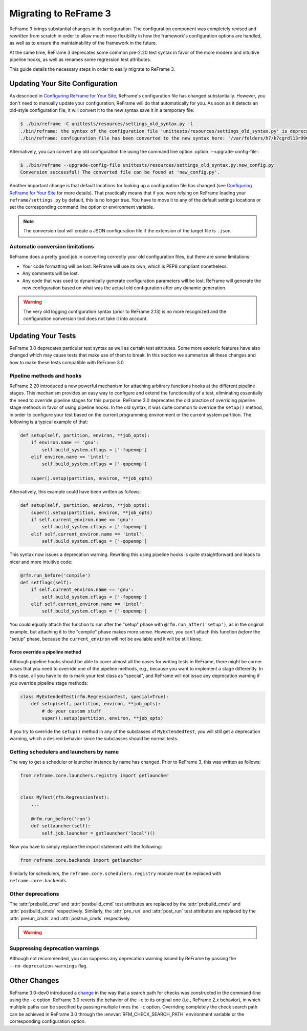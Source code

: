 ======================
Migrating to ReFrame 3
======================

ReFrame 3 brings substantial changes in its configuration.
The configuration component was completely revised and rewritten from scratch in order to allow much more flexibility in how the framework's configuration options are handled, as well as to ensure the maintainability of the framework in the future.

At the same time, ReFrame 3 deprecates some common pre-2.20 test syntax in favor of the more modern and intuitive pipeline hooks, as well as renames some regression test attributes.

This guide details the necessary steps in order to easily migrate to ReFrame 3.


Updating Your Site Configuration
--------------------------------

As described in `Configuring ReFrame for Your Site <configure.html>`__, ReFrame's configuration file has changed substantially.
However, you don't need to manually update your configuration; ReFrame will do that automatically for you.
As soon as it detects an old-style configuration file, it will convert it to the new syntax save it in a temporary file:


.. code-block:: none

   $ ./bin/reframe -C unittests/resources/settings_old_syntax.py -l
   ./bin/reframe: the syntax of the configuration file 'unittests/resources/settings_old_syntax.py' is deprecated
   ./bin/reframe: configuration file has been converted to the new syntax here: '/var/folders/h7/k7cgrdl13r996m4dmsvjq7v80000gp/T/tmph5n8u3kf.py'

Alternatively, you can convert any old configuration file using the command line option :option:`--upgrade-config-file`:

.. code-block:: none

   $ ./bin/reframe --upgrade-config-file unittests/resources/settings_old_syntax.py:new_config.py
   Conversion successful! The converted file can be found at 'new_config.py'.

Another important change is that default locations for looking up a configuration file has changed (see `Configuring ReFrame for Your Site <configure.html>`__ for more details).
That practically means that if you were relying on ReFrame loading your ``reframe/settings.py`` by default, this is no longer true.
You have to move it to any of the default settings locations or set the corresponding command line option or environment variable.

.. note::
   The conversion tool will create a JSON configuration file if the extension of the target file is ``.json``.


Automatic conversion limitations
================================

ReFrame does a pretty good job in converting correctly your old configuration files, but there are some limitations:

- Your code formatting will be lost.
  ReFrame will use its own, which is PEP8 compliant nonetheless.
- Any comments will be lost.
- Any code that was used to dynamically generate configuration parameters will be lost.
  ReFrame will generate the new configuration based on what was the actual old configuration after any dynamic generation.


.. warning::

   The very old logging configuration syntax (prior to ReFrame 2.13) is no more recognized and the configuration conversion tool does not take it into account.


Updating Your Tests
-------------------


ReFrame 3.0 deprecates particular test syntax as well as certain test attributes.
Some more esoteric features have also changed which may cause tests that make use of them to break.
In this section we summarize all these changes and how to make these tests compatible with ReFrame 3.0


Pipeline methods and hooks
==========================

ReFrame 2.20 introduced a new powerful mechanism for attaching arbitrary functions hooks at the different pipeline stages.
This mechanism provides an easy way to configure and extend the functionality of a test, eliminating essentially the need to override pipeline stages for this purpose.
ReFrame 3.0 deprecates the old practice of overriding pipeline stage methods in favor of using pipeline hooks.
In the old syntax, it was quite common to override the ``setup()`` method, in order to configure your test based on the current programming environment or the current system partition.
The following is a typical example of that:


.. code:: python

   def setup(self, partition, environ, **job_opts):
       if environ.name == 'gnu':
           self.build_system.cflags = ['-fopenmp']
       elif environ.name == 'intel':
           self.build_system.cflags = ['-qopenmp']

       super().setup(partition, environ, **job_opts)


Alternatively, this example could have been written as follows:

.. code:: python

   def setup(self, partition, environ, **job_opts):
       super().setup(partition, environ, **job_opts)
       if self.current_environ.name == 'gnu':
           self.build_system.cflags = ['-fopenmp']
       elif self.current_environ.name == 'intel':
           self.build_system.cflags = ['-qopenmp']


This syntax now issues a deprecation warning.
Rewriting this using pipeline hooks is quite straightforward and leads to nicer and more intuitive code:

.. code:: python

   @rfm.run_before('compile')
   def setflags(self):
       if self.current_environ.name == 'gnu':
           self.build_system.cflags = ['-fopenmp']
       elif self.current_environ.name == 'intel':
           self.build_system.cflags = ['-qopenmp']


You could equally attach this function to run after the "setup" phase with ``@rfm.run_after('setup')``, as in the original example, but attaching it to the "compile" phase makes more sense.
However, you can't attach this function *before* the "setup" phase, because the ``current_environ`` will not be available and it will be still ``None``.


--------------------------------
Force override a pipeline method
--------------------------------

Although pipeline hooks should be able to cover almost all the cases for writing tests in ReFrame, there might be corner cases that you need to override one of the pipeline methods, e.g., because you want to implement a stage differently.
In this case, all you have to do is mark your test class as "special", and ReFrame will not issue any deprecation warning if you override pipeline stage methods:

.. code:: python

   class MyExtendedTest(rfm.RegressionTest, special=True):
       def setup(self, partition, environ, **job_opts):
           # do your custom stuff
           super().setup(partition, environ, **job_opts)


If you try to override the ``setup()`` method in any of the subclasses of ``MyExtendedTest``, you will still get a deprecation warning, which a desired behavior since the subclasses should be normal tests.


Getting schedulers and launchers by name
========================================


The way to get a scheduler or launcher instance by name has changed.
Prior to ReFrame 3, this was written as follows:

.. code:: python

	 from reframe.core.launchers.registry import getlauncher


	 class MyTest(rfm.RegressionTest):
	     ...

	     @rfm.run_before('run')
	     def setlauncher(self):
	         self.job.launcher = getlauncher('local')()



Now you have to simply replace the import statement with the following:


.. code:: python

	 from reframe.core.backends import getlauncher


Similarly for schedulers, the ``reframe.core.schedulers.registry`` module must be replaced with ``reframe.core.backends``.


Other deprecations
==================

The :attr:`prebuild_cmd` and :attr:`postbuild_cmd` test attributes are replaced by the :attr:`prebuild_cmds` and :attr:`postbuild_cmds` respectively.
Similarly, the :attr:`pre_run` and :attr:`post_run` test attributes are replaced by the :attr:`prerun_cmds` and :attr:`postrun_cmds` respectively.

.. warning::
   .. versionchanged:: 3.4
      The :attr:`prebuild_cmd`, :attr:`postbuild_cmd`, :attr:`pre_run` and :attr:`post_run` attributes have been removed.


Suppressing deprecation warnings
================================

Although not recommended, you can suppress any deprecation warning issued by ReFrame by passing the ``--no-deprecation-warnings`` flag.


Other Changes
-------------

ReFrame 3.0-dev0 introduced a `change <https://github.com/eth-cscs/reframe/pull/1125>`__ in the way that a search path for checks was constructed in the command-line using the ``-c`` option.
ReFrame 3.0 reverts the behavior of the ``-c`` to its original one (i.e., ReFrame 2.x behavior), in which multiple paths can be specified by passing multiple times the ``-c`` option.
Overriding completely the check search path can be achieved in ReFrame 3.0 through the :envvar:`RFM_CHECK_SEARCH_PATH` environment variable or the corresponding configuration option.
